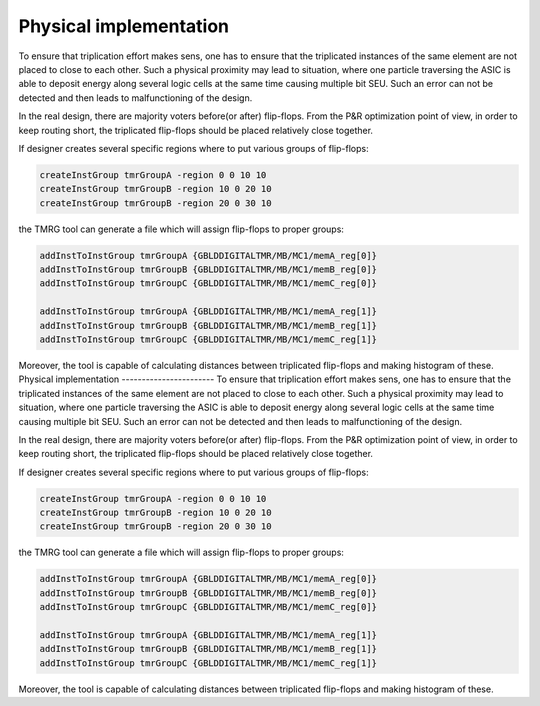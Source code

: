 Physical implementation
***********************

To ensure that triplication effort makes sens, one has to ensure that
the triplicated instances of the same element are not placed to close to each other.
Such a physical proximity may lead to situation, where one particle traversing the ASIC is
able to deposit energy along several logic cells at the same time causing multiple bit SEU. Such an error can not be detected and then leads to malfunctioning of the design. 

In the real design, there are majority voters before(or after) flip-flops. 
From the P&R optimization point of view, in order to keep routing short, the triplicated flip-flops should be placed relatively close together. 

If designer creates several specific regions where to put various groups of flip-flops:

.. code-block:: tcl

  createInstGroup tmrGroupA -region 0 0 10 10
  createInstGroup tmrGroupB -region 10 0 20 10
  createInstGroup tmrGroupB -region 20 0 30 10

the TMRG tool can generate a file which will assign flip-flops to proper groups:

.. code-block:: tcl

  addInstToInstGroup tmrGroupA {GBLDDIGITALTMR/MB/MC1/memA_reg[0]}
  addInstToInstGroup tmrGroupB {GBLDDIGITALTMR/MB/MC1/memB_reg[0]}
  addInstToInstGroup tmrGroupC {GBLDDIGITALTMR/MB/MC1/memC_reg[0]}

  addInstToInstGroup tmrGroupA {GBLDDIGITALTMR/MB/MC1/memA_reg[1]}
  addInstToInstGroup tmrGroupB {GBLDDIGITALTMR/MB/MC1/memB_reg[1]}
  addInstToInstGroup tmrGroupC {GBLDDIGITALTMR/MB/MC1/memC_reg[1]}

Moreover, the tool is capable of calculating distances between triplicated flip-flops and making histogram of these.
Physical implementation
-----------------------
To ensure that triplication effort makes sens, one has to ensure that
the triplicated instances of the same element are not placed to close to each other.
Such a physical proximity may lead to situation, where one particle traversing the ASIC is
able to deposit energy along several logic cells at the same time causing multiple bit SEU. Such an error can not be detected and then leads to malfunctioning of the design. 

In the real design, there are majority voters before(or after) flip-flops. 
From the P&R optimization point of view, in order to keep routing short, the triplicated flip-flops should be placed relatively close together. 

If designer creates several specific regions where to put various groups of flip-flops:

.. code-block:: tcl

  createInstGroup tmrGroupA -region 0 0 10 10
  createInstGroup tmrGroupB -region 10 0 20 10
  createInstGroup tmrGroupB -region 20 0 30 10

the TMRG tool can generate a file which will assign flip-flops to proper groups:

.. code-block:: tcl

  addInstToInstGroup tmrGroupA {GBLDDIGITALTMR/MB/MC1/memA_reg[0]}
  addInstToInstGroup tmrGroupB {GBLDDIGITALTMR/MB/MC1/memB_reg[0]}
  addInstToInstGroup tmrGroupC {GBLDDIGITALTMR/MB/MC1/memC_reg[0]}

  addInstToInstGroup tmrGroupA {GBLDDIGITALTMR/MB/MC1/memA_reg[1]}
  addInstToInstGroup tmrGroupB {GBLDDIGITALTMR/MB/MC1/memB_reg[1]}
  addInstToInstGroup tmrGroupC {GBLDDIGITALTMR/MB/MC1/memC_reg[1]}

Moreover, the tool is capable of calculating distances between triplicated flip-flops and making histogram of these.

